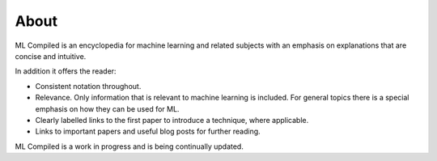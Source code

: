 """""""""""""""""
About
"""""""""""""""""

ML Compiled is an encyclopedia for machine learning and related subjects with an emphasis on explanations that are concise and intuitive.

In addition it offers the reader:

* Consistent notation throughout.
* Relevance. Only information that is relevant to machine learning is included. For general topics there is a special emphasis on how they can be used for ML.
* Clearly labelled links to the first paper to introduce a technique, where applicable.
* Links to important papers and useful blog posts for further reading.

ML Compiled is a work in progress and is being continually updated.

